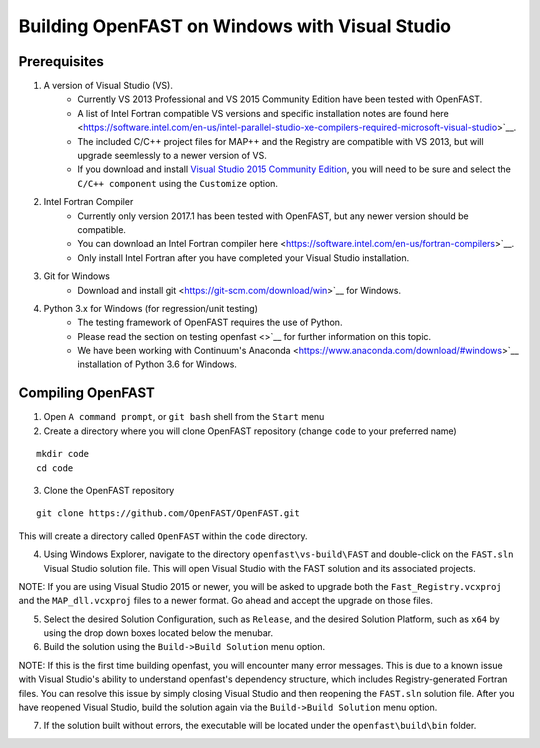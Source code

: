 .. _install_vs_windows:

Building OpenFAST on Windows with Visual Studio
===============================================

Prerequisites
------------------------

1. A version of Visual Studio (VS).  
    -  Currently VS 2013 Professional and VS 2015 Community Edition have been tested with OpenFAST.
    -  A list of Intel Fortran compatible VS versions and specific installation notes are found here <https://software.intel.com/en-us/intel-parallel-studio-xe-compilers-required-microsoft-visual-studio>`__.    
    -  The included C/C++ project files for MAP++ and the Registry are compatible with VS 2013, but will upgrade seemlessly to a newer version of VS.
    -  If you download and install `Visual Studio 2015 Community Edition <https://go.microsoft.com/fwlink/?LinkId=691978&clcid=0x409>`__, you will need to be sure and select the ``C/C++ component`` using the ``Customize`` option.

2. Intel Fortran Compiler
    -  Currently only version 2017.1 has been tested with OpenFAST, but any newer version should be compatible.
    -  You can download an Intel Fortran compiler here <https://software.intel.com/en-us/fortran-compilers>`__.
    -  Only install Intel Fortran after you have completed your Visual Studio installation.

3. Git for Windows
    -  Download and install git <https://git-scm.com/download/win>`__ for Windows.
    
4. Python 3.x for Windows (for regression/unit testing)
    -  The testing framework of OpenFAST requires the use of Python.  
    -  Please read the section on testing openfast <>`__ for further information on this topic.
    -  We have been working with Continuum's Anaconda <https://www.anaconda.com/download/#windows>`__ installation of Python 3.6 for Windows.

Compiling OpenFAST
------------------

1. Open ``A command prompt``, or ``git bash`` shell from the ``Start`` menu

2. Create a directory where you will clone OpenFAST repository (change
   ``code`` to your preferred name)

::

   mkdir code
   cd code

3. Clone the OpenFAST repository

::

    git clone https://github.com/OpenFAST/OpenFAST.git

This will create a directory called ``OpenFAST`` within the ``code``
directory.

4. Using Windows Explorer, navigate to the directory ``openfast\vs-build\FAST``
   and double-click on the ``FAST.sln`` Visual Studio solution file.  This will 
   open Visual Studio with the FAST solution and its associated projects.
   
NOTE: If you are using Visual Studio 2015 or newer, you will be asked to upgrade
both the ``Fast_Registry.vcxproj`` and the ``MAP_dll.vcxproj`` files to a newer
format.  Go ahead and accept the upgrade on those files.

5. Select the desired Solution Configuration, such as ``Release``, and the 
   desired Solution Platform, such as ``x64`` by using the drop down boxes 
   located below the menubar.
   
6. Build the solution using the ``Build->Build Solution`` menu option.

NOTE: If this is the first time building openfast, you will encounter many error 
messages.  This is due to a known issue with Visual Studio's ability to understand 
openfast's dependency structure, which includes Registry-generated Fortran files. 
You can resolve this issue by simply closing Visual Studio and then reopening the 
``FAST.sln`` solution file.  After you have reopened Visual Studio, build the 
solution again via the ``Build->Build Solution`` menu option.

7. If the solution built without errors, the executable will be located under the ``openfast\build\bin`` folder.
